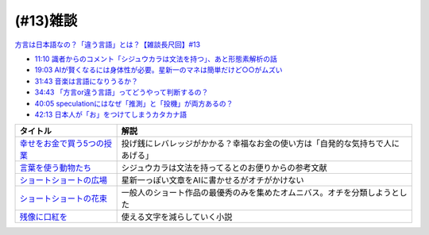 (#13)雑談
===============

`方言は日本語なの？「違う言語」とは？【雑談長尺回】#13`_

.. _方言は日本語なの？「違う言語」とは？【雑談長尺回】#13: https://www.youtube.com/watch?v=cn6gHVI7iq8

* `11:10 識者からのコメント「シジュウカラは文法を持つ」、あと形態素解析の話 <https://www.youtube.com/watch?v=cn6gHVI7iq8&t=670s>`_ 
* `19:03 AIが賢くなるには身体性が必要。星新一のマネは簡単だけど○○がムズい <https://www.youtube.com/watch?v=cn6gHVI7iq8&t=1143s>`_ 
* `31:43 音楽は言語になりうるか？ <https://www.youtube.com/watch?v=cn6gHVI7iq8&t=463s>`_ 
* `34:43 「方言or違う言語」ってどうやって判断するの？ <https://www.youtube.com/watch?v=cn6gHVI7iq8&t=643s>`_ 
* `40:05 speculationにはなぜ「推測」と「投機」が両方あるの？ <https://www.youtube.com/watch?v=cn6gHVI7iq8&t=965s>`_ 
* `42:13 日本人が「お」をつけてしまうカタカナ語 <https://www.youtube.com/watch?v=cn6gHVI7iq8&t=1093s>`_ 

.. raw:: html

  <!--「幸せをお金で買う」５つの授業--><a href="https://www.amazon.co.jp/%E3%80%8C%E5%B9%B8%E3%81%9B%E3%82%92%E3%81%8A%E9%87%91%E3%81%A7%E8%B2%B7%E3%81%86%E3%80%8D%EF%BC%95%E3%81%A4%E3%81%AE%E6%8E%88%E6%A5%AD-%E4%B8%AD%E7%B5%8C%E5%87%BA%E7%89%88-%E3%82%A8%E3%83%AA%E3%82%B6%E3%83%99%E3%82%B9%E3%83%BB%E3%83%80%E3%83%B3-ebook/dp/B00IKF4JO0?__mk_ja_JP=%E3%82%AB%E3%82%BF%E3%82%AB%E3%83%8A&crid=225OHPCRA9Q8P&dchild=1&keywords=%E5%B9%B8%E3%81%9B%E3%82%92%E3%81%8A%E9%87%91%E3%81%A7%E8%B2%B7%E3%81%86&qid=1617684777&sprefix=%E5%B9%B8%E3%81%9B%E3%82%92%2Caps%2C280&sr=8-1&linkCode=li1&tag=takaoutputblo-22&linkId=7e04248724f9a7ea1714f1ff198f20c7&language=ja_JP&ref_=as_li_ss_il" target="_blank"><img border="0" src="//ws-fe.amazon-adsystem.com/widgets/q?_encoding=UTF8&ASIN=B00IKF4JO0&Format=_SL110_&ID=AsinImage&MarketPlace=JP&ServiceVersion=20070822&WS=1&tag=takaoutputblo-22&language=ja_JP" ></a><img src="https://ir-jp.amazon-adsystem.com/e/ir?t=takaoutputblo-22&language=ja_JP&l=li1&o=9&a=B00IKF4JO0" width="1" height="1" border="0" alt="" style="border:none !important; margin:0px !important;" />
  <!--言葉を使う動物たち--><a href="https://www.amazon.co.jp/dp/4760152334?&linkCode=li1&tag=takaoutputblo-22&linkId=601d170007ecbbd1b8fdcf855038496d&language=ja_JP&ref_=as_li_ss_il" target="_blank"><img border="0" src="//ws-fe.amazon-adsystem.com/widgets/q?_encoding=UTF8&ASIN=4760152334&Format=_SL110_&ID=AsinImage&MarketPlace=JP&ServiceVersion=20070822&WS=1&tag=takaoutputblo-22&language=ja_JP" ></a><img src="https://ir-jp.amazon-adsystem.com/e/ir?t=takaoutputblo-22&language=ja_JP&l=li1&o=9&a=4760152334" width="1" height="1" border="0" alt="" style="border:none !important; margin:0px !important;" />
  <!--ショートショートの広場--><a href="https://www.amazon.co.jp/%E3%82%B7%E3%83%A7%E3%83%BC%E3%83%88%E3%82%B7%E3%83%A7%E3%83%BC%E3%83%88%E3%81%AE%E5%BA%83%E5%A0%B4-%E8%AC%9B%E8%AB%87%E7%A4%BE%E6%96%87%E5%BA%AB-%E6%98%9F-%E6%96%B0%E4%B8%80/dp/4061835556?__mk_ja_JP=%E3%82%AB%E3%82%BF%E3%82%AB%E3%83%8A&dchild=1&keywords=%E3%82%B7%E3%83%A7%E3%83%BC%E3%83%88%E3%82%B7%E3%83%A7%E3%83%BC%E3%83%88%E3%81%AE%E5%BA%83%E5%A0%B4&qid=1617336150&sr=8-1&linkCode=li1&tag=takaoutputblo-22&linkId=f71e605b95a12df9b450c90d65614fad&language=ja_JP&ref_=as_li_ss_il" target="_blank"><img border="0" src="//ws-fe.amazon-adsystem.com/widgets/q?_encoding=UTF8&ASIN=4061835556&Format=_SL110_&ID=AsinImage&MarketPlace=JP&ServiceVersion=20070822&WS=1&tag=takaoutputblo-22&language=ja_JP" ></a><img src="https://ir-jp.amazon-adsystem.com/e/ir?t=takaoutputblo-22&language=ja_JP&l=li1&o=9&a=4061835556" width="1" height="1" border="0" alt="" style="border:none !important; margin:0px !important;" />
  <!--ショートショートの花束1--><a href="https://www.amazon.co.jp/%E3%82%B7%E3%83%A7%E3%83%BC%E3%83%88%E3%82%B7%E3%83%A7%E3%83%BC%E3%83%88%E3%81%AE%E8%8A%B1%E6%9D%9F1-%E8%AC%9B%E8%AB%87%E7%A4%BE%E6%96%87%E5%BA%AB-%E9%98%BF%E5%88%80%E7%94%B0-%E9%AB%98/dp/4062762900?__mk_ja_JP=%E3%82%AB%E3%82%BF%E3%82%AB%E3%83%8A&dchild=1&keywords=%E3%82%B7%E3%83%A7%E3%83%BC%E3%83%88%E3%82%B7%E3%83%A7%E3%83%BC%E3%83%88%E3%81%AE%E8%8A%B1%E6%9D%9F&qid=1617336231&sr=8-4&linkCode=li1&tag=takaoutputblo-22&linkId=d7f7e19a69455db11345fb53d789d445&language=ja_JP&ref_=as_li_ss_il" target="_blank"><img border="0" src="//ws-fe.amazon-adsystem.com/widgets/q?_encoding=UTF8&ASIN=4062762900&Format=_SL110_&ID=AsinImage&MarketPlace=JP&ServiceVersion=20070822&WS=1&tag=takaoutputblo-22&language=ja_JP" ></a><img src="https://ir-jp.amazon-adsystem.com/e/ir?t=takaoutputblo-22&language=ja_JP&l=li1&o=9&a=4062762900" width="1" height="1" border="0" alt="" style="border:none !important; margin:0px !important;" />
  <!--残像に口紅を--><a href="https://www.amazon.co.jp/dp/B07CMZZNPW?&linkCode=li1&tag=takaoutputblo-22&linkId=f9a6e855b981522a5aa12d9be56a39aa&language=ja_JP&ref_=as_li_ss_il" target="_blank"><img border="0" src="//ws-fe.amazon-adsystem.com/widgets/q?_encoding=UTF8&ASIN=B07CMZZNPW&Format=_SL110_&ID=AsinImage&MarketPlace=JP&ServiceVersion=20070822&WS=1&tag=takaoutputblo-22&language=ja_JP" ></a><img src="https://ir-jp.amazon-adsystem.com/e/ir?t=takaoutputblo-22&language=ja_JP&l=li1&o=9&a=B07CMZZNPW" width="1" height="1" border="0" alt="" style="border:none !important; margin:0px !important;" />

+------------------------------+--------------------------------------------------------------------------------+
|           タイトル           |                                      解説                                      |
+==============================+================================================================================+
| `幸せをお金で買う5つの授業`_ | 投げ銭にレバレッジがかかる？幸福なお金の使い方は「自発的な気持ちで人にあげる」 |
+------------------------------+--------------------------------------------------------------------------------+
| `言葉を使う動物たち`_        | シジュウカラは文法を持ってるとのお便りからの参考文献                           |
+------------------------------+--------------------------------------------------------------------------------+
| `ショートショートの広場`_    | 星新一っぽい文章をAIに書かせるがオチがかけない                                 |
+------------------------------+--------------------------------------------------------------------------------+
| `ショートショートの花束`_    | 一般人のショート作品の最優秀のみを集めたオムニバス。オチを分類しようとした     |
+------------------------------+--------------------------------------------------------------------------------+
| `残像に口紅を`_              | 使える文字を減らしていく小説                                                   |
+------------------------------+--------------------------------------------------------------------------------+

.. _残像に口紅を: https://amzn.to/35r6hRh
.. _幸せをお金で買う5つの授業: https://amzn.to/3KjWo6s
.. _言葉を使う動物たち: https://amzn.to/3HE2v3L
.. _ショートショートの広場: https://amzn.to/3IMwWGi
.. _ショートショートの花束: https://amzn.to/3hGZsgU
